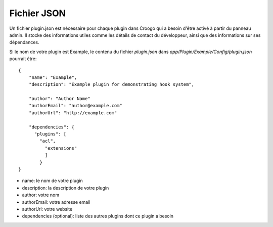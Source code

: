 Fichier JSON
############

Un fichier plugin.json est nécessaire pour chaque plugin dans Croogo qui a
besoin d'être activé à partir du panneau admin. Il stocke des informations
utiles comme les détails de contact du développeur, ainsi que des informations
sur ses dépendances.

Si le nom de votre plugin est Example, le contenu du fichier `plugin.json`
dans `app/Plugin/Example/Config/plugin.json` pourrait être::

    {
        "name": "Example",
        "description": "Example plugin for demonstrating hook system",

        "author": "Author Name"
        "authorEmail": "author@example.com"
        "authorUrl": "http://example.com"

        "dependencies": {
          "plugins": [
            "acl",
              "extensions"
              ]
            }
    }

- name: le nom de votre plugin
- description: la description de votre plugin
- author: votre nom
- authorEmail: votre adresse email
- authorUrl: votre website
- dependencies (optional): liste des autres plugins dont ce plugin a besoin